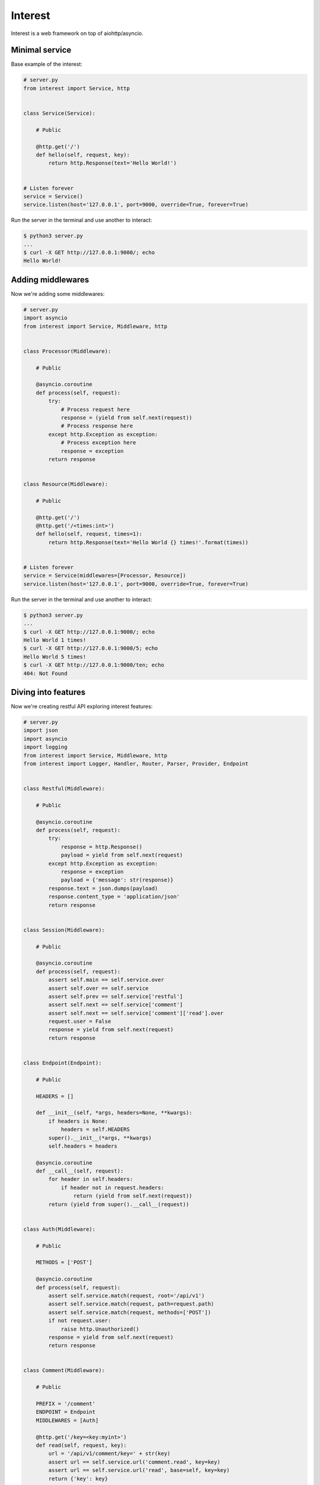 .. Block: caution

.. TO MAKE CHANGES USE [meta] DIRECTORY.

.. Block: description

Interest
=====================
Interest is a web framework on top of aiohttp/asyncio.

.. Block: badges

.. image:: http://img.shields.io/badge/code-GitHub-brightgreen.svg
     :target: https://github.com/interest-hub/interest
     :alt: code
.. image:: http://img.shields.io/travis/interest-hub/interest/master.svg
     :target: https://travis-ci.org/interest-hub/interest 
     :alt: build
.. image:: http://img.shields.io/coveralls/interest-hub/interest/master.svg 
     :target: https://coveralls.io/r/interest-hub/interest  
     :alt: coverage
.. image:: http://img.shields.io/badge/docs-latest-brightgreen.svg
     :target: http://interest.readthedocs.org
     :alt: docs     
.. image:: http://img.shields.io/pypi/v/interest.svg
     :target: https://pypi.python.org/pypi?:action=display&name=interest
     :alt: pypi


Minimal service
---------------

Base example of the interest:

.. code-block:: python

    # server.py
    from interest import Service, http
    
    
    class Service(Service):
    
        # Public
    
        @http.get('/')
        def hello(self, request, key):
            return http.Response(text='Hello World!')
    
    
    # Listen forever
    service = Service()
    service.listen(host='127.0.0.1', port=9000, override=True, forever=True)
    
Run the server in the terminal and use another to interact:
    
.. code-block:: bash

    $ python3 server.py
    ...
    $ curl -X GET http://127.0.0.1:9000/; echo
    Hello World!
  
Adding middlewares
------------------

Now we're adding some middlewares:

.. code-block:: python

    # server.py
    import asyncio
    from interest import Service, Middleware, http
    
    
    class Processor(Middleware):
    
        # Public
    
        @asyncio.coroutine
        def process(self, request):
            try:
                # Process request here
                response = (yield from self.next(request))
                # Process response here
            except http.Exception as exception:
                # Process exception here
                response = exception
            return response
    
    
    class Resource(Middleware):
    
        # Public
    
        @http.get('/')
        @http.get('/<times:int>')
        def hello(self, request, times=1):
            return http.Response(text='Hello World {} times!'.format(times))
    
    
    # Listen forever
    service = Service(middlewares=[Processor, Resource])
    service.listen(host='127.0.0.1', port=9000, override=True, forever=True)
    
Run the server in the terminal and use another to interact:
    
.. code-block:: bash

    $ python3 server.py
    ...
    $ curl -X GET http://127.0.0.1:9000/; echo
    Hello World 1 times!
    $ curl -X GET http://127.0.0.1:9000/5; echo
    Hello World 5 times!
    $ curl -X GET http://127.0.0.1:9000/ten; echo 
    404: Not Found

Diving into features
--------------------

Now we're creating restful API exploring interest features:

.. code-block:: python

    # server.py
    import json
    import asyncio
    import logging
    from interest import Service, Middleware, http
    from interest import Logger, Handler, Router, Parser, Provider, Endpoint
    
    
    class Restful(Middleware):
    
        # Public
    
        @asyncio.coroutine
        def process(self, request):
            try:
                response = http.Response()
                payload = yield from self.next(request)
            except http.Exception as exception:
                response = exception
                payload = {'message': str(response)}
            response.text = json.dumps(payload)
            response.content_type = 'application/json'
            return response
    
    
    class Session(Middleware):
    
        # Public
    
        @asyncio.coroutine
        def process(self, request):
            assert self.main == self.service.over
            assert self.over == self.service
            assert self.prev == self.service['restful']
            assert self.next == self.service['comment']
            assert self.next == self.service['comment']['read'].over
            request.user = False
            response = yield from self.next(request)
            return response
    
    
    class Endpoint(Endpoint):
    
        # Public
    
        HEADERS = []
    
        def __init__(self, *args, headers=None, **kwargs):
            if headers is None:
                headers = self.HEADERS
            super().__init__(*args, **kwargs)
            self.headers = headers
    
        @asyncio.coroutine
        def __call__(self, request):
            for header in self.headers:
                if header not in request.headers:
                    return (yield from self.next(request))
            return (yield from super().__call__(request))
    
    
    class Auth(Middleware):
    
        # Public
    
        METHODS = ['POST']
    
        @asyncio.coroutine
        def process(self, request):
            assert self.service.match(request, root='/api/v1')
            assert self.service.match(request, path=request.path)
            assert self.service.match(request, methods=['POST'])
            if not request.user:
                raise http.Unauthorized()
            response = yield from self.next(request)
            return response
    
    
    class Comment(Middleware):
    
        # Public
    
        PREFIX = '/comment'
        ENDPOINT = Endpoint
        MIDDLEWARES = [Auth]
    
        @http.get('/key=<key:myint>')
        def read(self, request, key):
            url = '/api/v1/comment/key=' + str(key)
            assert url == self.service.url('comment.read', key=key)
            assert url == self.service.url('read', base=self, key=key)
            return {'key': key}
    
        @http.put  # Restful -> Session -> Comment -> upsert
        @http.post  # Restful -> Session -> Comment -> Auth -> upsert
        def upsert(self, request):
            self.service.log('info', 'Adding custom header!')
            raise http.Created(headers={'endpoint': 'upsert'})
    
        @http.delete(headers=['ACCEPT'])
        def delete(self, request):
            assert self.service.db == '<connection>'
            raise http.Forbidden()
    
    
    class Database(Provider):
    
        # Public
    
        @asyncio.coroutine
        def provide(self, service):
            self.service.db = '<connection>'
    
    
    # Create restful service
    restful = Service(
        prefix='/api/v1',
        middlewares=[Restful, Session, Comment],
        providers=[Database],
        router=Router.config(
            parsers={'myint': Parser.config(
                pattern=r'[1-9]+', convert=int)}))
    
    # Create main service
    service = Service(
        logger=Logger.config(
            template='%(request)s | %(status)s | %(<endpoint:res>)s'),
        handler=Handler.config(
            connection_timeout=25, request_timeout=5))
    
    # Add restful to main
    service.push(restful)
    
    # Listen forever with logging
    logging.basicConfig(level=logging.DEBUG)
    service.listen(host='127.0.0.1', port=9000, override=True, forever=True)
    
Run the server in the terminal and use another to interact:  
    
.. code-block:: bash

    $ python3 server.py
    INFO:interest:Start listening host="127.0.0.1" port="9000"
    ... <see log here> ... 
    $ curl -X GET http://127.0.0.1:9000/api/v1/comment/key=1; echo
    {"key": 1}
    $ curl -X PUT http://127.0.0.1:9000/api/v1/comment; echo
    {"message": "Created"}
    $ curl -X POST http://127.0.0.1:9000/api/v1/comment; echo
    {"message": "Unauthorized"}


.. Block: requirements

Requirements
------------
- Platforms

  - Unix
- Interpreters

  - Python 3.4

.. Block: installation

Installation
------------
- pip3 install interest

.. Block: contribution

Contribution
------------
- Authors

  - roll <roll@respect31.com>
- Maintainers

  - roll <roll@respect31.com>

.. Block: stability

Stability
---------
Package's `public API  <http://interest.readthedocs.org/en/latest/reference.html>`_
follows `semver <http://semver.org/>`_ versioning model:

- DEVELOP: 0.X[Breaking changes][API changes].X[Minor changes]
- PRODUCT: X[Breaking changes].X[API changes].X[Minor changes]

Be careful on DEVELOP stage package is under active development
and can be drastically changed or even deleted. Don't use package
in production before PRODUCT stage is reached.

For the more information see package's 
`changelog  <http://interest.readthedocs.org/en/latest/changes.html>`_.

.. Block: license

License
-------
**MIT License**

© Copyright 2015, Respect31.

Permission is hereby granted, free of charge, to any person obtaining a copy
of this software and associated documentation files (the "Software"), to deal
in the Software without restriction, including without limitation the rights
to use, copy, modify, merge, publish, distribute, sublicense, and/or sell
copies of the Software, and to permit persons to whom the Software is
furnished to do so, subject to the following conditions:

The above copyright notice and this permission notice shall be included in
all copies or substantial portions of the Software.

THE SOFTWARE IS PROVIDED "AS IS", WITHOUT WARRANTY OF ANY KIND, EXPRESS OR
IMPLIED, INCLUDING BUT NOT LIMITED TO THE WARRANTIES OF MERCHANTABILITY,
FITNESS FOR A PARTICULAR PURPOSE AND NONINFRINGEMENT. IN NO EVENT SHALL THE
AUTHORS OR COPYRIGHT HOLDERS BE LIABLE FOR ANY CLAIM, DAMAGES OR OTHER
LIABILITY, WHETHER IN AN ACTION OF CONTRACT, TORT OR OTHERWISE, ARISING FROM,
OUT OF OR IN CONNECTION WITH THE SOFTWARE OR THE USE OR OTHER DEALINGS IN
THE SOFTWARE.
